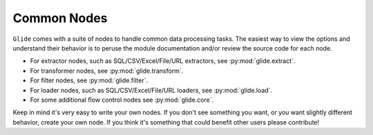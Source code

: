 Common Nodes
============

``Glide`` comes with a suite of nodes to handle common data processing
tasks. The easiest way to view the options and understand their behavior is to
peruse the module documentation and/or review the source code for each node.

- For extractor nodes, such as SQL/CSV/Excel/File/URL extractors, see :py:mod:`glide.extract`.
- For transformer nodes, see :py:mod:`glide.transform`.
- For filter nodes, see :py:mod:`glide.filter`.
- For loader nodes, such as SQL/CSV/Excel/File/URL loaders, see :py:mod:`glide.load`.
- For some additional flow control nodes see :py:mod:`glide.core`.

Keep in mind it's very easy to write your own nodes. If you don't see
something you want, or you want slightly different behavior, create your own
node. If you think it's something that could benefit other users please
contribute!
